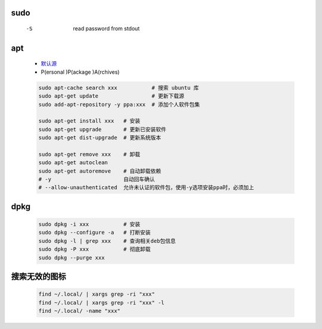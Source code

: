sudo
----
    -S  read password from stdout


apt
----
    - `默认源 </etc/apt/sources.list>`_
    - P(ersonal )P(ackage )A(rchives)
    .. code-block:: bash

        sudo apt-cache search xxx           # 搜索 ubuntu 库
        sudo apt-get update                 # 更新下载源
        sudo add-apt-repository -y ppa:xxx  # 添加个人软件包集

        sudo apt-get install xxx   # 安装
        sudo apt-get upgrade       # 更新已安装软件
        sudo apt-get dist-upgrade  # 更新系统版本

        sudo apt-get remove xxx    # 卸载
        sudo apt-get autoclean
        sudo apt-get autoremove    # 自动卸载依赖
        # -y                       自动回车确认
        # --allow-unauthenticated  允许未认证的软件包，使用-y选项安装ppa时，必须加上

dpkg
----
    .. code-block:: bash

        sudo dpkg -i xxx           # 安装
        sudo dpkg --configure -a   # 打断安装
        sudo dpkg -l | grep xxx    # 查询相关deb包信息
        sudo dpkg -P xxx           # 彻底卸载
        sudo dpkg --purge xxx


搜索无效的图标
------------
    .. code-block:: bash

        find ~/.local/ | xargs grep -ri "xxx"
        find ~/.local/ | xargs grep -ri "xxx" -l
        find ~/.local/ -name "xxx"
